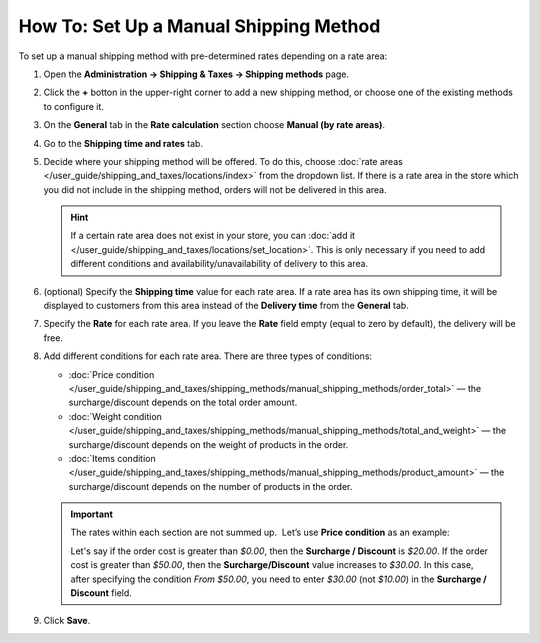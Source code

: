 ***************************************
How To: Set Up a Manual Shipping Method
***************************************

To set up a manual shipping method with pre-determined rates depending on a rate area:

#. Open  the **Administration → Shipping & Taxes → Shipping methods** page.

#. Click the **+** botton in the upper-right corner to add a new shipping method, or choose one of the existing methods to configure it.

#. On the **General** tab in the **Rate calculation** section choose **Manual (by rate areas)**.

   .. image:: img/manual_shipping.png 
       :align: center
       :alt: Creating a manual shipping method in CS-Cart

#. Go to the **Shipping time and rates** tab.

#. Decide where your shipping method will be offered. To do this, choose :doc:`rate areas </user_guide/shipping_and_taxes/locations/index>` from the dropdown list. If there is a rate area in the store which you did not include in the shipping method, orders will not be delivered in this area.

   .. hint::
       
       If a certain rate area does not exist in your store, you can :doc:`add it  </user_guide/shipping_and_taxes/locations/set_location>`. This is only necessary if you need to add different conditions and availability/unavailability of delivery to this area.

#. (optional) Specify the **Shipping time** value for each rate area. If a rate area has its own shipping time, it will be displayed to customers from this area instead of the **Delivery time** from the **General** tab.

#. Specify the **Rate** for each rate area. If you leave the **Rate** field empty (equal to zero by default), the delivery will be free.

#. Add different conditions for each rate area. There are three types of conditions: 

   * :doc:`Price condition </user_guide/shipping_and_taxes/shipping_methods/manual_shipping_methods/order_total>` — the surcharge/discount depends on the total order amount.

   * :doc:`Weight condition </user_guide/shipping_and_taxes/shipping_methods/manual_shipping_methods/total_and_weight>` — the surcharge/discount depends on the weight of products in the order.

   * :doc:`Items condition </user_guide/shipping_and_taxes/shipping_methods/manual_shipping_methods/product_amount>` — the surcharge/discount depends on the number of products in the order.

   .. important::

       The rates within each section are not summed up.  Let’s use **Price condition** as an example: 
       
       Let's say if the order cost is greater than *$0.00*, then the **Surcharge / Discount** is *$20.00*. If the order cost is greater than *$50.00*, then  the **Surcharge/Discount** value increases to *$30.00*. In this case, after specifying the condition *From $50.00*, you need to enter *$30.00* (not *$10.00*) in the **Surcharge / Discount** field.

#. Click **Save**.

   .. image:: img/dependencies.png 
       :align: center
       :alt: Configuring rate areas in CS-Cart
       
.. meta::
   :description: Configuring a shipping method with custom manually-specified shipping rates in CS-Cart or Multi-Vendor.
